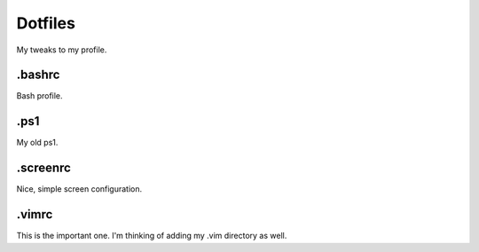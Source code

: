 ========
Dotfiles
========
My tweaks to my profile.

.bashrc
-------
Bash profile.

.ps1
----
My old ps1.

.screenrc
---------
Nice, simple screen configuration.

.vimrc
------
This is the important one.  I'm thinking of adding my .vim directory as well.
